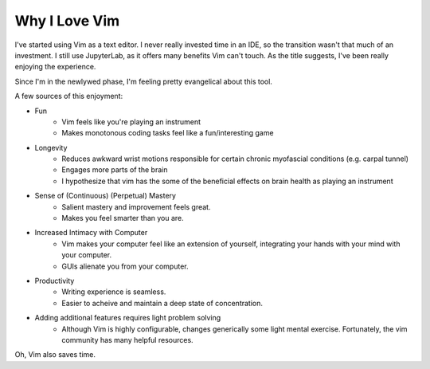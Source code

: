 ==============
Why I Love Vim
==============

I've started using Vim as a text editor. I never really invested time in an IDE, so the transition wasn't that much of an investment. I still use JupyterLab, as it offers many benefits Vim can't touch. As the title suggests, I've been really enjoying the experience. 

Since I'm  in the newlywed phase, I'm feeling pretty evangelical about this tool.

A few sources of this enjoyment:

* Fun
   - Vim feels like you're playing an instrument
   - Makes monotonous coding tasks feel like a fun/interesting game
* Longevity
   - Reduces awkward wrist motions responsible for certain chronic myofascial conditions (e.g. carpal tunnel)
   - Engages more parts of the brain
   - I hypothesize that vim has the some of the beneficial effects on brain health as playing an instrument
* Sense of (Continuous) (Perpetual) Mastery
   - Salient mastery and improvement feels great.
   - Makes you feel smarter than you are.
* Increased Intimacy with Computer 
   - Vim makes your computer feel like an extension of yourself, integrating your hands with your mind with your computer.
   - GUIs alienate you from your computer. 
* Productivity
   - Writing experience is seamless.
   - Easier to acheive and maintain a deep state of concentration.
* Adding additional features requires light problem solving
   - Although Vim is highly configurable, changes generically some light mental exercise. Fortunately, the vim community has many helpful resources.

Oh, Vim also saves time.
